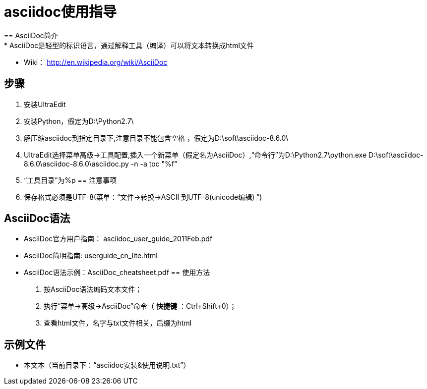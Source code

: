 = asciidoc使用指导
== AsciiDoc简介
 * AsciiDoc是轻型的标识语言，通过解释工具（编译）可以将文本转换成html文件
 * Wiki： http://en.wikipedia.org/wiki/AsciiDoc
 
== 步骤
 . 安装UltraEdit
 . 安装Python，假定为D:\Python2.7\
 . 解压缩asciidoc到指定目录下,注意目录不能包含空格 ，假定为D:\soft\asciidoc-8.6.0\
 . UltraEdit选择菜单高级->工具配置,插入一个新菜单（假定名为AsciiDoc）,“命令行”为D:\Python2.7\python.exe D:\soft\asciidoc-8.6.0\asciidoc-8.6.0\asciidoc.py -n -a toc "%f"
 . “工具目录”为%p
== 注意事项
 . 保存格式必须是UTF-8(菜单：“文件->转换->ASCII 到UTF-8(unicode编辑) ”)
 
== AsciiDoc语法
- AsciiDoc官方用户指南： asciidoc_user_guide_2011Feb.pdf
- AsciiDoc简明指南: userguide_cn_lite.html
- AsciiDoc语法示例：AsciiDoc_cheatsheet.pdf
== 使用方法
 . 按AsciiDoc语法编码文本文件；
 . 执行“菜单->高级->AsciiDoc”命令（ *快捷键* ：Ctrl+Shift+0）；
 . 查看html文件，名字与txt文件相关，后缀为html
 
== 示例文件
* 本文本（当前目录下：“asciidoc安装&使用说明.txt”）


